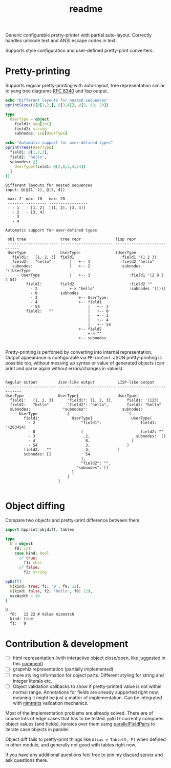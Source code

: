 #+title: readme
#+property: header-args:nim+ :flags -d:plainStdout --cc:tcc --hints:off
#+property: header-args:nim+ :import hpprint/doc_example

Generic configurable pretty-printer with partial auto-layout.
Correctly handles unicode text and ANSI escape codes in text.

Supports style configuration and user-defined pretty-print converters.

* Pretty-printing

Supports regular pretty-printing with auto-layout, tree representation
simiar to yang tree diagrams [[https://tools.ietf.org/html/rfc8340][RFC 8340]] and lisp output.

#+begin_src nim :exports both
  echo "Different layouts for nested sequences"
  pprintSizes(@[@[1,2,], @[3,4]], @[2, 10, 20])

  type
    UserType = object
      field1: seq[int]
      field2: string
      subnodes: seq[UserType]

  echo "Automatic support for user-defined types"
  pprintTrees(UserType(
    field1: @[1,2,3],
    field2: "hello",
    subnodes: @[
      UserType(field1: @[2,8,3,4,54])
    ]
  ))
#+end_src

#+RESULTS:
#+begin_example
Different layouts for nested sequences
input: @[@[1, 2], @[3, 4]]

 max: 2  max: 10   max: 20
 ------- --------- -----------------
 - - 1   - [1, 2]  [[1, 2], [3, 4]]
   - 2   - [3, 4]
 - - 3
   - 4

Automatic support for user-defined types

 obj tree               tree repr               lisp repr
 ---------------------- ----------------------- ----------------------------
 UserType               UserType:               (UserType
   field1:   [1, 2, 3]  field1                    :field1 '(1 2 3)
   field2:   "hello"        |   +-- 1             :field2 "hello"
   subnodes:                |   +-- 2             :subnodes '((UserType
     - UserType             |   +-- 3                 :field1 '(2 8 3 4 54)
         field1:        field2                        :field2 ""
           - 2              +-> "hello"               :subnodes '())))
           - 8          subnodes
           - 3                  +-- UserType:
           - 4                  +-- field1
           - 54                     |   +-- 2
         field2:   ""               |   +-- 8
                                    |   +-- 3
                                    |   +-- 4
                                    |   +-- 54
                                +-- field2
                                    +-> ""
                                +-- subnodes

#+end_example

Pretty-printing is perfomed by converting into internal
representation. Output appearance is configurable via ~PPrintConf~.
JSON pretty-printing is possible too, without messing up syntax or
value of generated objects (can print and parse again without
errors/changes in values).

#+begin_src nim :exports results
  type
    UserType = object
      field1: seq[int]
      field2: string
      subnodes: seq[UserType]

  let val = UserType(
    field1: @[1,2,3],
    field2: "hello",
    subnodes: @[
      UserType(field1: @[2,8,3,4,54])
    ]
  )

  pprintConfigs(val)
#+end_src

#+RESULTS:
#+begin_example

 Regular output         Json-like output          LISP-like output
 ---------------------- ------------------------- ----------------------------
 UserType               UserType{                 UserType(
   field1:   [1, 2, 3]      "field1": [1, 2, 3],      field1: '(123)
   field2:   "hello"        "field2": "hello",        field2: "hello"
   subnodes:              "subnodes":               subnodes:
     - UserType             [                         '(
         field1:              UserType{                 UserType(
           - 2                    "field1":                 field1: '(283454)
           - 8                    [                         field2: ""
           - 3                      2,                    subnodes: '()
           - 4                      8,                  )
           - 54                     3,                )
         field2:   ""               4,            )
         subnodes: []               54
                                  ],
                                  "field2": "",
                                "subnodes": []
                              }
                            ]
                        }

#+end_example

* Object diffing

Compare two objects and pretty-print difference between them.

#+begin_src nim :exports both
import hpprint/objdiff, tables

type
  U = object
    f0: int
    case kind: bool
      of true:
        f1: char
      of false:
        f2: string

ppDiff(
  U(kind: true, f1: '9', f0: 12),
  U(kind: false, f2: "hello", f0: 22),
  maxWidth = 10
)

#+end_src

#+RESULTS:
: U
:   f0:   12 22 # Value mismatch
:   kind: true
:   f1:   9

* Contribution & development

- [ ] html representation (with interactive object close/open, like
  juggested in this [[https://github.com/nim-lang/RFCs/issues/203#issuecomment-602534906][comment]])
- [ ] grapvhiz representation (partially implemented)
- [ ] more styling information for object parts. Different styling for
  string and integer literals etc.
- [ ] Object validation callbacks to show if pretty-printed value is
  not within normal range. Annotations for fields are already
  supported right now, meaning it might be just a matter of
  implementation. Can be integrated with [[https://github.com/haxscramper/nimtraits][nimtraits]] validation
  mechanics.

Most of the implementation problems are already solved. There are of
course lots of edge cases that has to be tested. ~ppDiff~ currently
compares object values (and fields), iterates over them using
[[https://haxscramper.github.io/hmisc-doc/src/hmisc/macros/obj_field_macros.html#parallelFieldPairs.m%2Ctyped%2Ctyped%2Cuntyped][parallelFieldPairs]] to iterate case objects in parallel.

Object diff fails to pretty-print things like ~Alias = Table[V, F]~
when defined in other module, and generally not good with tables right
now.

If you have any additional questions feel free to join my [[https://discord.gg/hjfYJCU][discord
server]] and ask questions there.
